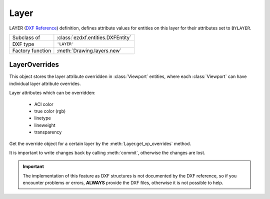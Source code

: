 Layer
=====

.. module:: ezdxf.entities
    :noindex:

LAYER (`DXF Reference`_) definition, defines attribute values for entities on
this layer for their attributes set to ``BYLAYER``.

======================== ==========================================
Subclass of              :class:`ezdxf.entities.DXFEntity`
DXF type                 ``'LAYER'``
Factory function         :meth:`Drawing.layers.new`
======================== ==========================================

.. seealso::

    :ref:`layer_concept` and :ref:`tut_layers`

.. class:: Layer

    .. attribute:: dxf.handle

        DXF handle (feature for experts)

    .. attribute:: dxf.owner

        Handle to owner (:class:`~ezdxf.sections.table.LayerTable`).

    .. attribute:: dxf.name

        Layer name, case insensitive and can not contain any of this characters:
        ``<>/\":;?*|=``` (str)

    .. attribute:: dxf.flags

        Layer flags (bit-coded values, feature for experts)

        === ==========================================
        1   Layer is frozen; otherwise layer is thawed; use :meth:`is_frozen`,
            :meth:`freeze` and :meth:`thaw`
        2   Layer is frozen by default in new viewports
        4   Layer is locked; use :meth:`is_locked`, :meth:`lock`, :meth:`unlock`
        16  If set, table entry is externally dependent on an xref
        32  If both this bit and bit 16 are set, the externally dependent xref
            has been successfully resolved
        64  If set, the table entry was referenced by at least one entity in the
            drawing the last time the drawing was edited. (This flag is for the
            benefit of AutoCAD commands. It can be ignored by most programs that
            read DXF files and need not be set by programs that write DXF files)
        === ==========================================

    .. attribute:: dxf.color

        Layer color, but use property :attr:`Layer.color` to get/set color value,
        because color is negative for layer status `off` (int)

    .. attribute:: dxf.true_color

        Layer true color value as int, use property :attr:`Layer.rgb` to set/get
        true color value as (r, g, b) tuple.

        (requires DXF R2004)

    .. attribute:: dxf.linetype

        Name of line type (str)

    .. attribute:: dxf.plot

        Plot flag (int). Whether entities belonging to this layer should be drawn
        when the document is exported (plotted) to pdf. Does not affect
        visibility inside the CAD application itself.

        === ============================
        1   plot layer (default value)
        0   don't plot layer
        === ============================

    .. attribute:: dxf.lineweight

        Line weight in mm times 100 (e.g. 0.13mm = 13). Smallest line weight is
        13 and biggest line weight is 200, values outside this range prevents
        AutoCAD from loading the file.

        :code:`ezdxf.lldxf.const.LINEWEIGHT_DEFAULT` for using global default
        line weight.

        (requires DXF R13)

    .. attribute:: dxf.plotstyle_handle

        Handle to plot style name?

        (requires DXF R13)

    .. attribute:: dxf.material_handle

        Handle to default :class:`~ezdxf.entities.Material`.

        (requires DXF R13)

    .. attribute:: rgb

        Get/set DXF attribute :attr:`dxf.true_color` as (r, g, b) tuple,
        returns ``None`` if attribute :attr:`dxf.true_color` is not set.

        .. code-block:: python

            layer.rgb = (30, 40, 50)
            r, g, b = layer.rgb

        This is the recommend method to get/set RGB values, when ever possible
        do not use the DXF low level attribute :attr:`dxf.true_color`.

    .. attribute:: color

        Get/set layer color, preferred method for getting the layer color,
        because :attr:`dxf.color` is negative for layer status `off`.

    .. attribute:: description

        Get/set layer description as string

    .. attribute:: transparency

        Get/set layer transparency as float value in the range from 0 to 1.
        0 for no transparency (opaque) and 1 for 100% transparency.

    .. automethod:: is_frozen

    .. automethod:: freeze

    .. automethod:: thaw

    .. automethod:: is_locked

    .. automethod:: lock

    .. automethod:: unlock

    .. automethod:: is_off

    .. automethod:: is_on

    .. automethod:: on

    .. automethod:: off

    .. method:: get_color() -> int

        Use property :attr:`Layer.color` instead.

    .. method:: set_color(value: int) -> None

        Use property :attr:`Layer.color` instead.

    .. automethod:: rename

    .. automethod:: get_vp_overrides() -> LayerOverrides

LayerOverrides
--------------

.. class:: LayerOverrides

    This object stores the layer attribute overridden in :class:`Viewport`
    entities,  where each :class:`Viewport` can have individual layer attribute
    overrides.

    Layer attributes which can be overridden:

        - ACI color
        - true color (rgb)
        - linetype
        - lineweight
        - transparency

    Get the override object for a certain layer by the :meth:`Layer.get_vp_overrides`
    method.

    It is important to write changes back by calling :meth:`commit`, otherwise
    the changes are lost.

    .. important::

        The implementation of this feature as DXF structures is not documented
        by the DXF reference, so if you encounter problems or errors,
        **ALWAYS** provide the DXF files, otherwise it is not possible to help.

    .. automethod:: has_overrides

    .. automethod:: commit

    .. automethod:: get_color

    .. automethod:: set_color

    .. automethod:: get_rgb

    .. automethod:: set_rgb

    .. automethod:: get_transparency

    .. automethod:: set_transparency

    .. automethod:: get_linetype

    .. automethod:: set_linetype

    .. automethod:: get_lineweight

    .. automethod:: set_lineweight

    .. automethod:: discard


.. _DXF Reference: http://help.autodesk.com/view/OARX/2018/ENU/?guid=GUID-D94802B0-8BE8-4AC9-8054-17197688AFDB
